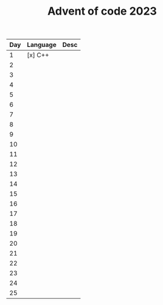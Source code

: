 #+TITLE: Advent of code 2023

| Day | Language   |  Desc |
|-----|------------|------|
| 1   | [x] C++    |      |
| 2   |           |      |
| 3   |            |      |
| 4   |            |      |
| 5   |            |      |
| 6   |            |      |
| 7   |            |      |
| 8   |            |      |
| 9   |            |      |
| 10  |            |      |
| 11  |            |      |
| 12  |            |      |
| 13  |            |      |
| 14  |            |      |
| 15  |            |      |
| 16  |            |      |
| 17  |            |      |
| 18  |            |      |
| 19  |            |      |
| 20  |            |      |
| 21  |            |      |
| 22  |            |      |
| 23  |            |      |
| 24  |            |      |
| 25  |            |      |
